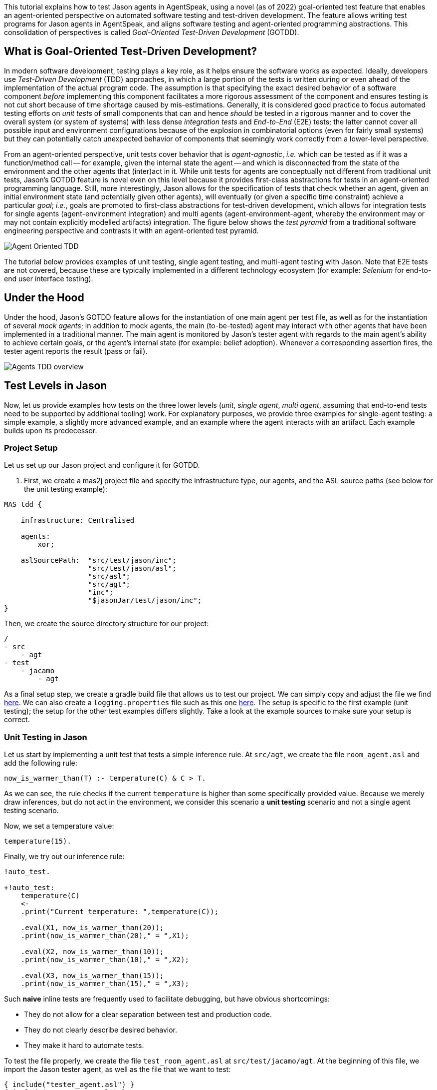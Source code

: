 This tutorial explains how to test Jason agents in AgentSpeak, using a novel (as of 2022)
goal-oriented test feature that enables an agent-oriented perspective on automated software testing
and test-driven development. The feature allows writing test programs for Jason agents in
AgentSpeak, and aligns software testing and agent-oriented programming abstractions. This
consolidation of perspectives is called _Goal-Oriented Test-Driven Development_ (GOTDD).

== What is Goal-Oriented Test-Driven Development?
In modern software development, testing plays a key role, as it helps ensure the software works as
expected. Ideally, developers use _Test-Driven Development_ (TDD) approaches, in which a large
portion of the tests is written during or even ahead of the implementation of the actual program
code. The assumption is that specifying the exact desired behavior of a software component _before_
implementing this component facilitates a more rigorous assessment of the component and ensures
testing is not cut short because of time shortage caused by mis-estimations. Generally, it is
considered good practice to focus automated testing efforts on _unit tests_ of small components that
can and hence _should_ be tested in a rigorous manner and to cover the overall system (or system of
systems) with less dense _integration tests_ and _End-to-End_ (E2E) tests; the latter cannot cover
all possible input and environment configurations because of the explosion in combinatorial options
(even for fairly small systems) but they can potentially catch unexpected behavior of components
that seemingly work correctly from a lower-level perspective.

From an agent-oriented perspective, unit tests cover behavior that is _agent-agnostic_, _i.e._ which
can be tested as if it was a function/method call -- for example, given the internal state the agent
-- and which is disconnected from the state of the environment and the other agents that (inter)act
in it. While unit tests for agents are conceptually not different from traditional unit tests,
Jason's GOTDD feature is novel even on this level because it provides first-class abstractions for
tests in an agent-oriented programming language. Still, more interestingly, Jason allows for the
specification of tests that check whether an agent, given an initial environment state (and
potentially given other agents), will eventually (or given a specific time constraint) achieve a
particular _goal_; _i.e._, goals are promoted to first-class abstractions for test-driven
development, which allows for integration tests for single agents (agent-environment integration)
and multi agents (agent-environment-agent, whereby the environment may or may not contain explicitly
modelled artifacts) integration. The figure below shows the _test pyramid_ from a traditional
software engineering perspective and contrasts it with an agent-oriented test pyramid.

image:./figures/Agent-Oriented_TDD.png[]

The tutorial below provides examples of unit testing, single agent testing, and multi-agent testing
with Jason. Note that E2E tests are not covered, because these are typically implemented in a
different technology ecosystem (for example: _Selenium_ for end-to-end user interface testing).

== Under the Hood
Under the hood, Jason's GOTDD feature allows for the instantiation of one main agent per test file,
as well as for the instantiation of several _mock agents_; in addition to mock agents, the main
(to-be-tested) agent may interact with other agents that have been implemented in a traditional
manner. The main agent is monitored by Jason's tester agent with regards to the main agent's ability
to achieve certain goals, or the agent's internal state (for example: belief adoption). Whenever
a corresponding assertion fires, the tester agent reports the result (pass or fail). 

image:./figures/Agents-TDD-overview.png[]

== Test Levels in Jason
Now, let us provide examples how tests on the three lower levels (_unit_, _single agent_, _multi
agent_, assuming that end-to-end tests need to be supported by additional tooling) work.
For explanatory purposes, we provide three examples for single-agent testing: a simple example, a
slightly more advanced example, and an example where the agent interacts with an artifact. Each
example builds upon its predecessor.

=== Project Setup
Let us set up our Jason project and configure it for GOTDD.

1. First, we create a mas2j project file and specify the infrastructure type, our agents, and the
ASL source paths (see below for the unit testing example):

[source]
----
MAS tdd {

    infrastructure: Centralised

    agents:
        xor;

    aslSourcePath:  "src/test/jason/inc";
                    "src/test/jason/asl";
                    "src/asl";
                    "src/agt";
                    "inc";
                    "$jasonJar/test/jason/inc";
}
----
Then, we create the source directory structure for our project:

[source]
----
/
- src
    - agt
- test
    - jacamo
        - agt
----

As a final setup step, we create a gradle build file that allows us to test our project.
We can simply copy and adjust the file we find
link:./1_room_agent_on_jason-jacamo/build.gradle[here]. We can also create a `logging.properties`
file such as this one link:./1_room_agent_on_jason-jacamo/logging.properties[here]. 
The setup is specific to the first example (unit testing); the setup for the other test examples
differs slightly. Take a look at the example sources to make sure your setup is correct.


=== Unit Testing in Jason
Let us start by implementing a unit test that tests a simple inference rule. At `src/agt`, we
create the file `room_agent.asl` and add the following rule:

[source]
----
now_is_warmer_than(T) :- temperature(C) & C > T.
----

As we can see, the rule checks if the current `temperature` is higher than some specifically
provided value. Because we merely draw inferences, but do not act in the environment, we consider
this scenario a *unit testing* scenario and not a single agent testing scenario.

Now, we set a temperature value:

[source]
----
temperature(15).
----

Finally, we try out our inference rule:

[source]
----
!auto_test.

+!auto_test:
    temperature(C)
    <- 
    .print("Current temperature: ",temperature(C));

    .eval(X1, now_is_warmer_than(20));
    .print(now_is_warmer_than(20)," = ",X1);

    .eval(X2, now_is_warmer_than(10));
    .print(now_is_warmer_than(10)," = ",X2);

    .eval(X3, now_is_warmer_than(15));
    .print(now_is_warmer_than(15)," = ",X3);
----

Such *naive* inline tests are frequently used to facilitate debugging, but have obvious
shortcomings:

* They do not allow for a clear separation between test and production code.
* They do not clearly describe desired behavior.
* They make it hard to automate tests.

To test the file properly, we create the file `test_room_agent.asl` at `src/test/jacamo/agt`. At the
beginning of this file, we import the Jason tester agent, as well as the file that we want to test:

[source]
----
{ include("tester_agent.asl") }
{ include("room_agent.asl") }
----

Then, we add a test goal, using the `@[test]` annotation:

[source]
----
@[test]
+!test_now_is_warmer_than
    <-
    !assert_false(now_is_warmer_than(20));
    !assert_true(now_is_warmer_than(10));
    !assert_false(now_is_warmer_than(15));
.
----

As we can see, the test specifies the truth table of the inference rule, given the following three
scenarios:

1. The provided value temperature is higher than the current temperature.
2. The provided value is lower than the current temperature.
3. The provided value is equal to the current temperature.

The complete project is available link:./1_room_agent/[here].


=== Single Agent Testing in Jason
In the following single agent testing example, we have a mock cooler agent that cools a room if the
temperature in the room is higher than some specific threshold, _i.e._, the agent *reacts* on
temperature changes, whereas its actions in turn **affect** the temperature in the room.

At `src/agt`, we create the file `cooler.asl` and again add our `now_is_warmer_than` inference rule:

[source]
----
now_is_warmer_than(T) :- temperature(C) & C > T.
----

Now, we implement the cooler functionality that starts the cooler if the temperature is above the
threshold:

[source]
----
+!temperature(T): 
	now_is_warmer_than(T) &
	temperature(C)
	<-  
	if (not cooling) {
	    /**
	 	 * To control the room temperature it could  
     	 * activate a physical cooler here
	 	 */
        +cooling;
		.log(warning,C," is too hot -> cooling until ",T);
    }
	!temperature(T);
.
----


Analogously, the cooler should stop cooling if the temperature is below the threshold:

[source]
----
+!temperature(T):
	cooling
	<-  
	.log(warning,"Temperature achieved: ",T);

    /**
	 * Deactivating the cooler
	 */
    -cooling;

    !temperature(T);
----

Let us highlight that our cooler example is simplistic from a real-world perspective, as we ignore
the control-theoretical nature of the problem.

Finally, we ensure that the cooler is continuously evaluating and adjusting its behavior, using the
following loop:

[source]
----
+!temperature(T)
    <-
    !temperature(T);
.
----

Note that in this example, we specify the initial beliefs of the agent in the
link:./2_cooler_agent_on_jason-jacamo/tdd.mas2j[mas2j file].

[source]
----
agents:
    room_agent [
        goals="temperature(10)",
        beliefs="temperature(15)"
    ];
----

To test the agent, we create the file `test_room_agent.asl` at `src/test/jacamo/agt` and test the
`test_now_is_warmer_than` inference rule, like in the first example:

[source]
----
@[test]
+!test_now_is_warmer_than
    <-
    !assert_false(now_is_warmer_than(20));
    !assert_true(now_is_warmer_than(10));
    !assert_false(now_is_warmer_than(15));
.
----

Also, we want to test whether the agent *acts* correctly. For this, set at target temperature of 10
degrees (given a current temperature of 15 degrees) and regularly check in a loop whether
the cooler acts as expected given the current temperature and the agents's goal:

[source]
----
@[test]
+!test_cool_until_temperature_dropping
    <-
    -+temperature(15); // The default current temperature is 15 degrees
    !!temperature(10); // We want to reach 10 degrees (this is running in parallel)
    .wait(50); // Give some time to the agent to react
    for ( .range(I,1,10) ) { // Let us check 10x if it is cooling correctly
        ?temperature(C);
        if (C > 10) { // Greater than 10, cooler MUST be on
            !assert_true(cooling);
            -+temperature(C-1); // emulate that the temperature has dropped
        } else { // Not greater than 10, cooler MUST be off
            !assert_false(cooling);
        }
    }
    .drop_desire(temperature(10));
----

In addition, we simulate arbitrary temperature decreases using a random number generator and check
if the cooler exhibits expected behavior in these scenarios. For reproducibility purposes, we set a
fixed random seed so that the test always yields the same result. For this we make use of Jason's
link:http://jason.sourceforge.net/api/jason/stdlib/random.html/[`random`] and
link:http://jason.sourceforge.net/api/jason/stdlib/set_random_seed.html[`set_random_seed`]
functions.

[source]
----
@[test]
+!test_cool_until_random_temperature
    <-
    -+temperature(18); // Let us say the temperature is 18 degrees
    !!temperature(20); // We want to reach 20 degrees (this is running in parallel)
    .set_random_seed(1); // Make sure this test will be always the same
    .wait(50); // Give some time to the agent to react
    for ( .range(I,1,20) ) { // Let us check 20x if it is cooling correctly
        ?temperature(C);
        if (C > 20) { // Greater than 20, cooler MUST be on
            !assert_true(cooling);
            .random(X); // Emulate that the temperature has dropped
            -+temperature( C - math.ceil(X*2) );
        } else { // Not greater than 20, cooler MUST be off
            !assert_false(cooling);
            .random(X); // Emulate that the temperature has risen
            -+temperature( C + math.ceil(X*2) );
        }
    }
    .drop_desire(temperature(20)); // dropping the desire that is running in parallel
.
----


The complete project is available link:./2_room_agent_cooling/[here].

==== Extended Single-Agent Testing Example
In this example, we extend the cooler agent and turn it into an air conditioner that can both cool
and heat. For this, we first defined a tolerance threshold (set to 0.4 degrees) and two additional
rules: one to check if the temperature is in a particular range and one to check whether the current
temperature is colder than a given temperature value. In contrast to the rule in the previous
example, our rules now consider the tolerance threshold.

[source]
----
tolerance(0.4).

temperature_in_range(T)
	:- not now_is_colder_than(T) & not now_is_warmer_than(T).

now_is_colder_than(T)
	:- temperature(C) & tolerance(DT) & (T - C) > DT.

now_is_warmer_than(T)
	:- temperature(C) & tolerance(DT) & (C - T) > DT.
----

Then, we add heating behavior in addition to the already implemented cooling functionality:

[source]
----
+!temperature(T): 
	now_is_warmer_than(T) &
	temperature(C)
	<-  
	if (not status(cooling)) {
	    /**
	 	 * To control the room temperature it could  
     	 * activate a physical cooler here
	 	 */
        -+status(cooling);
		.log(warning,C," is too hot -> cooling until ",T);
    }
	!temperature(T);
.

+!temperature(T): 
	now_is_colder_than(T) &
	temperature(C)
	<-  
	if (not status(heating)) {
	    /**
	 	 * To control the room temperature it could  
     	 * activate a physical cooler here
	 	 */
        -+status(heating);
		.log(warning,C," is too hot -> cooling until ",T);
    }
	!temperature(T);
.
----

Finally, we implement behavior that checks whether the temperature is within the tolerance range
and, if so, sets the air conditioner to idle (we also trigger the deliberation loop).

[source]
----
+!temperature(T):
	temperature_in_range(T)
	<-  
	if (not status(idle)) {
    	/**
	 	 * Deactivating the HVAC
	  	 */
    	-+status(idle);
		.log(warning,"Temperature achieved: ",T);
	}
    !temperature(T);
.

+!temperature(T)
    <-
    !temperature(T);
.

{ include("$jacamoJar/templates/common-cartago.asl") }
{ include("$jacamoJar/templates/common-moise.asl") }
----

Again, we we create our test file `test_room_agent.asl` at `src/test/jacamo/agt`. First, we test
all inference rules.
Note that the tests now also consider the tolerance range.

[source]
----
/**
 * Testing rules: now_is_colder_than, now_is_warmer_than and
 * temperature_in_range
 */
@[test]
+!test_temperature_rules
    <-
    -+tolerance(0.4);
    -+temperature(15);
    !assert_false(now_is_colder_than(-5));
    !assert_false(now_is_colder_than(14));
    !assert_false(now_is_colder_than(14.8)); // in the tolerance range
    !assert_false(now_is_colder_than(15.2)); // in the tolerance range
    !assert_true(now_is_colder_than(15.5));
    !assert_true(now_is_colder_than(16));
    !assert_true(now_is_colder_than(40));

    !assert_true(now_is_warmer_than(-5));
    !assert_true(now_is_warmer_than(14));
    !assert_false(now_is_warmer_than(14.8)); // in the tolerance range
    !assert_false(now_is_warmer_than(15.2)); // in the tolerance range
    !assert_false(now_is_warmer_than(15.5));
    !assert_false(now_is_warmer_than(16));
    !assert_false(now_is_warmer_than(40));

    !assert_false(temperature_in_range(-5));
    !assert_false(temperature_in_range(14));
    !assert_true(temperature_in_range(14.8)); // in the tolerance range
    !assert_true(temperature_in_range(15.2)); // in the tolerance range
    !assert_false(temperature_in_range(15.5));
    !assert_false(temperature_in_range(16));
    !assert_false(temperature_in_range(40));
.
----

Now, we can test cooling and heating functionality. Because the tests for the cooling functionality
have already been introduced in the previous example and heating and cooling work analogously, we
only provide the heating tests here (however, all tests are available in the
link:./2_room_agent_also_heating/src/test/jacamo/agt/test_room_agent.asl[test file]).  We set at
target temperature of 28 degrees (given a current temperature of 22 degrees) and regularly check in
a loop whether the agent acts as expected given the current temperature and the agents's goal:


[source]
----
@[test]
+!test_heat_until_temperature_rising
    <-
    -+temperature(22); // Let us say the temperature is 22 degrees
    !!temperature(28); // We want to reach 28 degrees (this is running in parallel)
    .wait(50); // Give some time to the agent to react
    for ( .range(I,1,10) ) { // Let us check 10x if it is cooling correctly
        ?temperature(C);
        .wait(10);
        if (now_is_colder_than(28)) {
            !assert_true(status(heating));
            -+temperature(C+1); // Emulate that the temperature has risen
        } else { 
            !assert_false(status(heating));
        }
    }
    .drop_desire(temperature(28)); // dropping the desire that is running in parallel
.
----

Then, we test the heating functionality with randomly generated temperature effects (within a
range), using a random seed, as in the previous example:

[source]
----
@[test]
+!test_heat_until_random_temperature
    <-
    -+temperature(18); // Let us say the temperature is 18 degrees
    !!temperature(25); // We want to reach 25 degrees (this is running in parallel)
    .set_random_seed(2); // Make sure this test will be always the same
    .wait(50); // Give some time to the agent to react
    for ( .range(I,1,20) ) { // Let us check 20x if it is cooling correctly
        ?temperature(C);
        .wait(10);
        if (now_is_colder_than(25)) {
            !assert_true(status(heating));
            .random(X); // Emulate that the temperature has risen
            -+temperature( C + math.ceil(X*2) );
        } else {
            !assert_false(status(heating));
            .random(X); // Emulate that the temperature has dropped
            -+temperature( C - math.ceil(X*2) );
        }
    }
    .drop_desire(temperature(25)); // dropping the desire that is running in parallel
.
----

The complete project is available link:./3_room_agent_also_heating/[here].


=== Agents and Artifacts
In this final single-agent testing example, we introduce an artifact that our agent interacts with.
The artifact models the air conditioning/HVAC. It has the following methods:

* `init` (with _temperature_ parameter): sets the initial temperature and sets the HVAC's state to
`idle`.

* `updateTemperatureProc` (internal (private), with _step_ parameter): while the HVAC is not in
state `idle`, increases the temperature by `step` degrees and waits for 100ms to then repeat the
loop.

* `startHeating`: sets the state to `heating` and calls `updateTemperatureProc` with _step_ set to
`0.5`.`

* `startCooling`: sets the state to `cooling` and calls `updateTemperatureProc` with _step_ set to
`-0.5`.

* `stopAirConditioner`: sets the state of the HVAC to `idle`.

The source code of the artifact looks as follows:

[source]
----
package devices;

import cartago.*;

@ARTIFACT_INFO(outports = { @OUTPORT(name = "out-1") })

public class HVAC extends Artifact {

    void init(double initialTemperature){
        defineObsProperty("state","idle");
        defineObsProperty("temperature",initialTemperature);
        log("Temperature: "+getObsProperty("temperature").doubleValue());
    }

    @OPERATION void startHeating(){
        log("startHeating");
        getObsProperty("state").updateValue("heating");
        this.execInternalOp("updateTemperatureProc",0.5);
    }

    @OPERATION void startCooling(){
        log("startCooling");
        getObsProperty("state").updateValue("cooling");
        this.execInternalOp("updateTemperatureProc",-0.5);
    }

    @OPERATION void stopAirConditioner(){
        log("stopAirCond");
        getObsProperty("state").updateValue("idle");
    }

    @INTERNAL_OPERATION void updateTemperatureProc(double step){
        ObsProperty temp = getObsProperty("temperature");
        ObsProperty state = getObsProperty("state");
        while (!state.stringValue().equals("idle")){
            temp.updateValue(temp.doubleValue() + step);
            log("Temperature: "+temp.doubleValue());
            this.await_time(100);
        }
    }
}
----

Then, we integrate the artifact with our agent, replacing the hard-coded cooling and heating
emulation with actions upon the HVAC artifact:

[source]
----
+!temperature(T): 
	now_is_warmer_than(T) &
	temperature(C)
	<-  
	if (not status(cooling)) {
	    startCooling;
        -+status(cooling);
		.log(warning,C," is too hot -> cooling until ",T);
    }
	!temperature(T);
.

+!temperature(T): 
	now_is_colder_than(T) &
	temperature(C)
	<-  
	if (not status(heating)) {
	    startHeating;
        -+status(heating);
		.log(warning,C," is too hot -> cooling until ",T);
    }
	!temperature(T);
.

+!temperature(T):
	temperature_in_range(T)
	<-  
	if (not status(idle)) {
    	stopAirConditioner;
    	-+status(idle);
		.log(warning,"Temperature achieved: ",T);
	}
    !temperature(T);
.
----

When adjusting the tests of the previous example to support the agent-artifact integration, we first


[source]
----
^!test_cool_until[state(finished)]
    <-
    ?temperature(C);
    +cooling_finished_with(C);
.

+!test_results
    <-
    .wait(100);
    !assert_true(heating_finished_with(_));
    !assert_true(cooling_finished_with(_));
    ?heating_finished_with(HT);
    ?cooling_finished_with(CT);
    ?tolerance(DT);
    !assert_equals(25,HT,DT);
    !assert_equals(21,CT,DT);
.

----



[source]
----

/**
 * Test heater when the temperature is rising from a cold condition to the target
 */
+!test_heat_until_temperature_rising
    <-
    /**
     * Add mock plans to do not call the artifact.
     * It produces a mocked answer. The belief status(X) 
     * is being used to assert whether is is correct
     */
    .add_plan({ 
    +!temperature(T): 
    	now_is_colder_than(T) &
    	temperature(C)
    	<-  
    	if (not status(heating)) {
	        /*startHeating;*/
            -+status(heating);
		    .log(warning,C," is too hot -> cooling until ",T);
        }
	    !temperature(T);
    }, self, begin);

    .add_plan({ 
    +!temperature(T):
    	temperature_in_range(T)
    	<-  
    	if (not status(idle)) {
    	    /*stopAirConditioner;*/
    	    -+status(idle);
		    .log(warning,"Temperature achieved: ",T);
	    }
        !temperature(T);
    }, self, begin);

    -+temperature(22); // Let us say the temperature is 22 degrees
    !!temperature(28); // We want to reach 28 degrees (this is running in parallel)
    .wait(50); // Give some time to the agent to react
    for ( .range(I,1,10) ) { // Let us check 10x if it is cooling correctly
        ?temperature(C);
        .wait(10);
        if (now_is_colder_than(28)) {
            !assert_true(status(heating));
            -+temperature(C+1); // Emulate that the temperature has risen
        } else { 
            !assert_false(status(heating));
        }
    }
    .drop_desire(temperature(28)); // dropping the desire that is running in parallel
.
----

The complete project is available link:./4_room_agent_with_artifact/[here].

=== Multiple Agents and Agents on the Web

== Conclusion
This tutorial has provided a brief overview of how to test Jason agents directly in AgentSpeak, as
well as of the conceptual benefits goal-oriented test-driven development provides for the
development of multi-agent systems.
